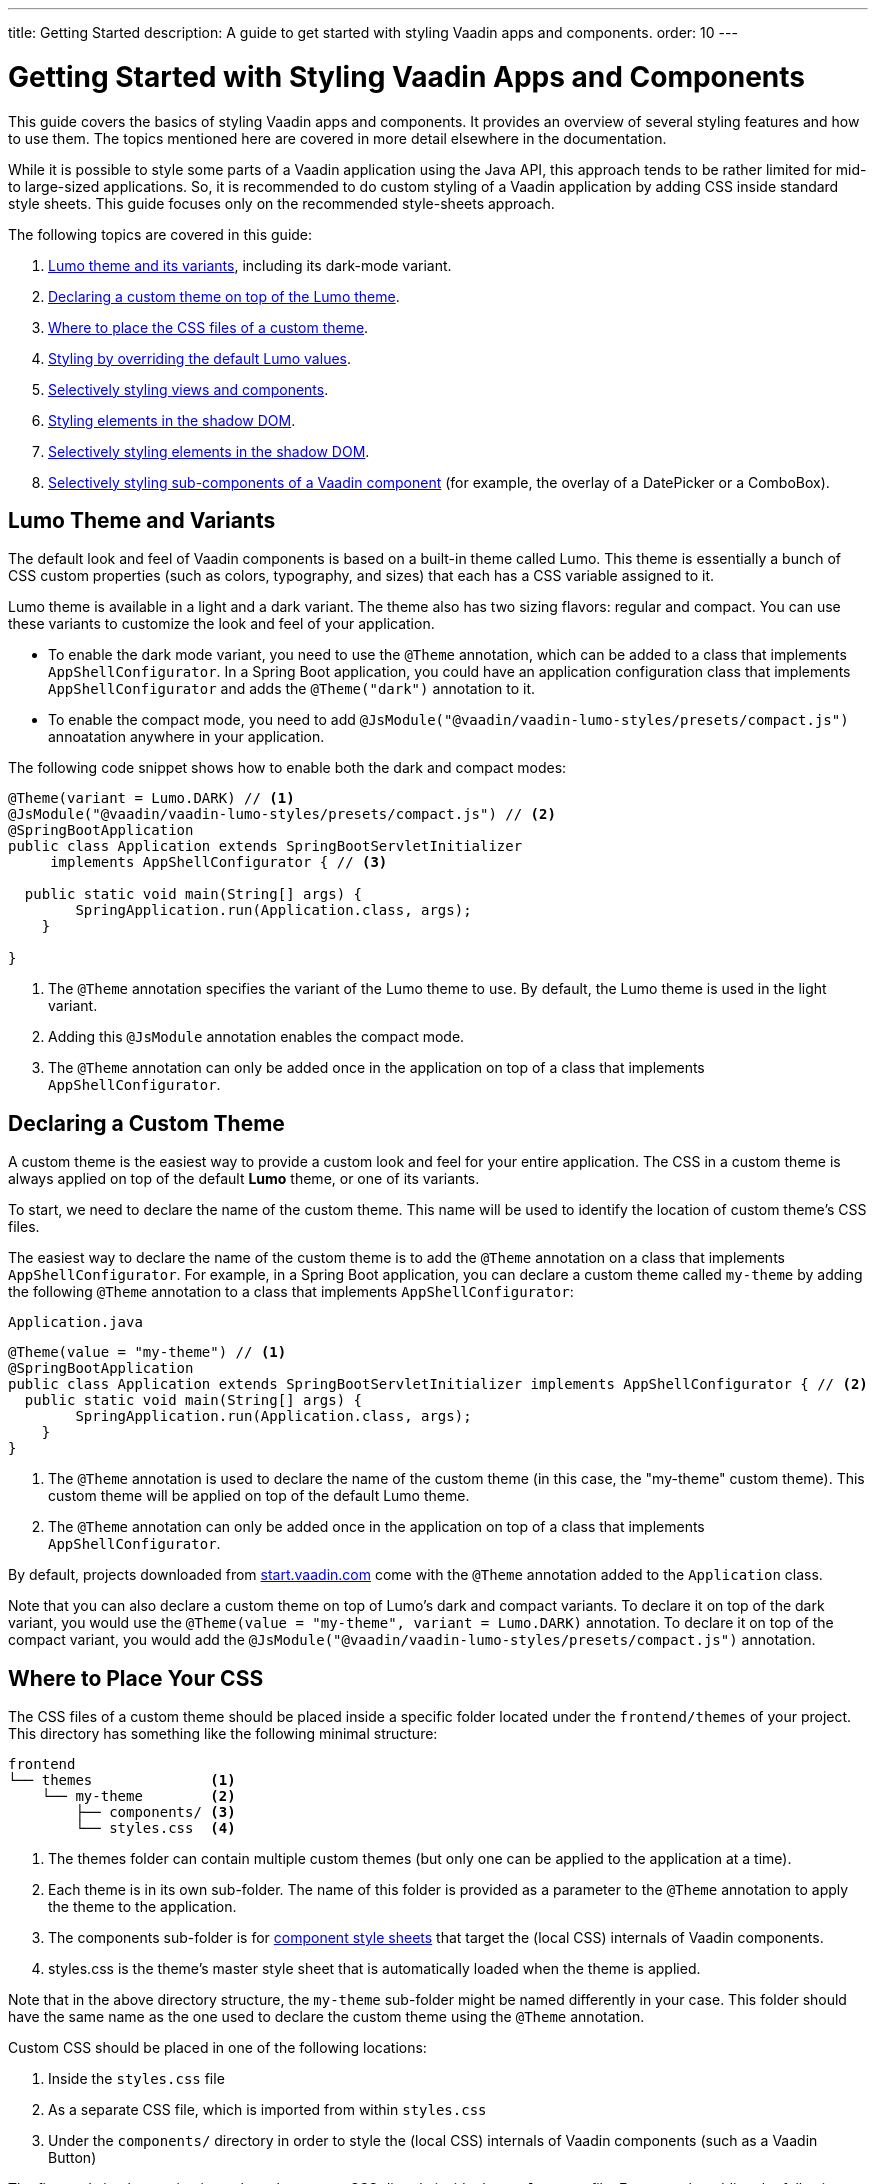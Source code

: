 ---
title: Getting Started
description: A guide to get started with styling Vaadin apps and components.
order: 10
---

= Getting Started with Styling Vaadin Apps and Components

This guide covers the basics of styling Vaadin apps and components.
It provides an overview of several styling features and how to use them.
The topics mentioned here are covered in more detail elsewhere in the documentation.

While it is possible to style some parts of a Vaadin application using the Java API, this approach tends to be rather limited for mid- to large-sized applications.
So, it is recommended to do custom styling of a Vaadin application by adding CSS inside standard style sheets.
This guide focuses only on the recommended style-sheets approach.

The following topics are covered in this guide:

. <<styling.get-started.lumo-theme, Lumo theme and its variants>>, including its dark-mode variant.
. <<styling.get-started.declaring-custom-theme, Declaring a custom theme on top of the Lumo theme>>.
. <<styling.get-started.location-to-add-css, Where to place the CSS files of a custom theme>>.
. <<styling.get-started.overriding-lumo, Styling by overriding the default Lumo values>>.
. <<styling.get-started.selective-styling-light-dom, Selectively styling views and components>>.
. <<styling.get-started.shadow-dom-styling, Styling elements in the shadow DOM>>.
. <<styling.get-started.shadow-dom-styling-selectively, Selectively styling elements in the shadow DOM>>.
. <<styling.get-started.sub-component-styling, Selectively styling sub-components of a Vaadin component>> (for example, the overlay of a DatePicker or a ComboBox).

[[styling.get-started.lumo-theme]]
== Lumo Theme and Variants

The default look and feel of Vaadin components is based on a built-in theme called Lumo.
This theme is essentially a bunch of CSS custom properties (such as colors, typography, and sizes) that each has a CSS variable assigned to it.

Lumo theme is available in a light and a dark variant.
The theme also has two sizing flavors: regular and compact.
You can use these variants to customize the look and feel of your application.

* To enable the dark mode variant, you need to use the `@Theme` annotation, which can be added to a class that implements `AppShellConfigurator`.
In a Spring Boot application, you could have an application configuration class that implements `AppShellConfigurator` and adds the `@Theme("dark")` annotation to it.
* To enable the compact mode, you need to add `@JsModule("@vaadin/vaadin-lumo-styles/presets/compact.js")` annoatation anywhere in your application.

The following code snippet shows how to enable both the dark and compact modes:

[source,java]
----
@Theme(variant = Lumo.DARK) // <1>
@JsModule("@vaadin/vaadin-lumo-styles/presets/compact.js") // <2>
@SpringBootApplication
public class Application extends SpringBootServletInitializer 
     implements AppShellConfigurator { // <3>
     
  public static void main(String[] args) {
        SpringApplication.run(Application.class, args);
    }

}
----
<1> The `@Theme` annotation specifies the variant of the Lumo theme to use.
By default, the Lumo theme is used in the light variant.
<2> Adding this `@JsModule` annotation enables the compact mode.
<3> The `@Theme` annotation can only be added once in the application on top of a class that implements `AppShellConfigurator`.

[[styling.get-started.declaring-custom-theme]]
== Declaring a Custom Theme

A custom theme is the easiest way to provide a custom look and feel for your entire application.
The CSS in a custom theme is always applied on top of the default *Lumo* theme, or one of its variants.

To start, we need to declare the name of the custom theme.
This name will be used to identify the location of custom theme's CSS files.

The easiest way to declare the name of the custom theme is to add the `@Theme` annotation on a class that implements `AppShellConfigurator`.
For example, in a Spring Boot application, you can declare a custom theme called `my-theme` by adding the following `@Theme` annotation to a class that implements `AppShellConfigurator`:

.`Application.java`
[source, java]
----
@Theme(value = "my-theme") // <1>
@SpringBootApplication
public class Application extends SpringBootServletInitializer implements AppShellConfigurator { // <2>
  public static void main(String[] args) {
        SpringApplication.run(Application.class, args);
    }
}
----
<1> The `@Theme` annotation is used to declare the name of the custom theme (in this case, the "my-theme" custom theme).
This custom theme will be applied on top of the default Lumo theme.
<2> The `@Theme` annotation can only be added once in the application on top of a class that implements `AppShellConfigurator`.

By default, projects downloaded from https://start.vaadin.com/[start.vaadin.com] come with the `@Theme` annotation added to the `Application` class.

Note that you can also declare a custom theme on top of Lumo's dark and compact variants.
To declare it on top of the dark variant, you would use the `@Theme(value = "my-theme", variant = Lumo.DARK)` annotation.
To declare it on top of the compact variant, you would add the `@JsModule("@vaadin/vaadin-lumo-styles/presets/compact.js")` annotation.

[[styling.get-started.location-to-add-css]]
== Where to Place Your CSS

The CSS files of a custom theme should be placed inside a specific folder located under the `frontend/themes` of your project.
This directory has something like the following minimal structure:

----
frontend
└── themes              <1>
    └── my-theme        <2>
        ├── components/ <3>
        └── styles.css  <4>
----
<1> The [filename]#themes# folder can contain multiple custom themes (but only one can be applied to the application at a time).
<2> Each theme is in its own sub-folder.
The name of this folder is provided as a parameter to the [classname]`@Theme` annotation to apply the theme to the application.
<3> The [filename]#components# sub-folder is for <<{articles}/components/ds-resources/customization/styling-components#, component style sheets>> that target the (local CSS) internals of Vaadin components.
<4> [filename]#styles.css# is the theme's master style sheet that is automatically loaded when the theme is applied.

Note that in the above directory structure, the `my-theme` sub-folder might be named differently in your case.
This folder should have the same name as the one used to declare the custom theme using the `@Theme` annotation.

Custom CSS should be placed in one of the following locations:

. Inside the `styles.css` file
. As a separate CSS file, which is imported from within `styles.css`
. Under the `components/` directory in order to style the (local CSS) internals of Vaadin components (such as a Vaadin Button)

The first and simplest option is to place the custom CSS directly inside the `styles.css` file.
For example, adding the following snippet to `styles.css` would change the font family and size of the whole Vaadin application.

.`styles.css`
[source, css]
----
* {
    font-family: "Lucida Console", "Courier New", monospace;
    font-size: 1rem;
}
----

However, as the number of custom stylings increases, it becomes convenient to organize the styles into separate `.css` files.
In order to do this, simply create a new CSS file and import that from within `styles.css`.

For example, if we create a new CSS file called `main-view.css` at `frontend/themes/my-theme/views/main-view.css`, then we would import this file by adding the following line to `styles.css`:

.`styles.css`
[source, css]
----
@import url('./views/main-view.css');
----

Finally, the `components/` directory is used only to style the (local CSS) internals of Vaadin components.
However, there are special rules for naming files in this directory, which are explained, with examples, in a <<styling.get-started.shadow-dom-styling, separate section>> below.

[[styling.get-started.overriding-lumo]]
== Styling by Overriding Lumo Defaults

As noted above, the default styling of Vaadin components is based on a built-in theme, called Lumo.
One easy way to customize the look and feel of your application involves overriding the default values of this Lumo theme.

For example, suppose our application has a bunch of TextField, ComboBox, DatePicker, and Button components.
By default, they will look as follows:

image::_images/textfield-combobox-datepicker-button.png["A Vaadin TextField, ComboBox, DatePicker, and Button with default look and feel"]

Suppose that we want to increase the roundedness of their corners.
By default, the Lumo theme provides these components with a small rounded corner whose value is defined in the `--lumo-border-radius-m` variable.
In order to increase the roundedness of the corners, we can override the default value of this variable.
Specifically, we can add the following inside the `styles.css` file in order to increase the default roundedness value:

.`styles.css`
[source, css]
----
html {
    --lumo-border-radius-m: 1em;
}
----

This style will increase the corner roundedness of many components at once, so that they will look similar to the following screenshot:

image::_images/rounded-textfield-combobox-datepicker-button.png["A Vaadin TextField, ComboBox, DatePicker, and Button with extra rounded corners"]

But what if one wants to override the defaults for only a subset of components? No problem; simply use the name of the components as the CSS selector. 

For example, if one wants to override the rounded corner defaults for only the TextField and ComboBox components, then the following should be added inside the `styles.css` file:

.`styles.css`
[source, css]
----
vaadin-text-field, vaadin-combo-box {
    --lumo-border-radius-m: 1em;
}
----

This will change the defaults for the TextField and ComboBox only, leaving other components, such as the DatePicker and Button, with their default Lumo values.

image::_images/rounded-textfield-combobox-normal-datepicker-button.png[A Vaadin TextField and ComboBox with increased corner roundedness, and a Vaadin DatePicker, and Button with default look and feel.]

[[styling.get-started.selective-styling-light-dom]]
== How to Selectively Style Views and Components

So far, we have been discussing ways to style all components belonging to a certain kind in the same way.
For example, if we want to set the width of all Button components within our application, we could add something like the following to the `styles.css` file:

.`styles.css`
[source, css]
----
vaadin-button {
    width: 140px;
}
----

However, we often want to style the same kind of component differently, depending on its function within our application.
For example, we might want to style the Button component differently in our application, depending on whether it is a “Signup” button or a “Delete account!” button.

The easiest way to style views and components selectively is by providing them with a CSS class name from the Java API.
All Vaadin components and views have an `addClassNames()` method that can be used for this purpose.

To illustrate, the following view makes use of the `addClassNames()` method to assign a CSS class name to the view itself, as well as to the components that it includes.

[source, java]
----
import com.vaadin.flow.component.button.Button;
import com.vaadin.flow.component.html.H1;
import com.vaadin.flow.component.html.Paragraph;
import com.vaadin.flow.component.orderedlayout.VerticalLayout;
import com.vaadin.flow.router.Route;

@Route("")
public class MyView extends VerticalLayout {

    public MyView() {
        addClassNames("my-view"); // <1>

        H1 heading = new H1("My View Title");
        Paragraph text = new Paragraph("Thanks for shopping with us. Click the button to submit your order.");

        Button submitButton = new Button("Submit");
        submitButton.addClassNames("submit-button", "wide-button"); // <2>

        Button cancelButton = new Button("Cancel");
        cancelButton.addClassNames("cancel-button", "wide-button"); // <3>

        add(heading, text, submitButton, cancelButton);

    }
}
----
<1> The `addClassNames()` method is used to assign a CSS class name to the whole view, which is a `VerticalLayout` in this case.
<2> Use the `addClassNames()` method on the `submitButton` component to assign CSS class names to the "Submit" button.
<3> Use the `addClassNames()` method on the `cancelButton` component to assign CSS class names to the "Cancel" button.

These CSS class names can then be used to selectively style this view and its components.
For example, adding the following to `styles.css` demonstrates how selective styling can be achieved.

.`styles.css`
[source, css]
----
.my-view  {
    padding: 1em;
}

.my-view h1 {
    /*Only applies to the h1 headers inside my-view*/
    margin-top: 0;
}

p {
    /*Applies to all p elements regardless of whether they are
     located inside my-view*/
    font-size: 1.2em;
}

.submit-button {
    color: green;
}

.cancel-button {
    color: red;
}

.wide-button {
    width: 120px;
}
----

Now after the selective styling is applied, `MyView` will look as follows:

image::_images/my-view-after-selective-styling.png["A view with selective styling"]

[[styling.get-started.shadow-dom-styling]]
== Styling the Internals of Vaadin Components Using the /components Directory

Customizing styling using the two aforementioned options (namely by placing styles inside `styles.css`, or inside a separate file imported from within `styles.css`) should work for views and layouts created within the project.
However, these two options are not guaranteed to work if one aims to style the internals of a Vaadin component.

Custom styling of the internals of Vaadin components, such as the `Grid` or ComboBox components, needs to be placed under the `frontend/themes/my-theme/components` directory. (Note again that the `my-theme` folder name might be different in your case.) 

For example, let's assume we want to increase the size of the toggle icon that opens the dropdown menu of a ComboBox.

image::_images/combobox-with-arrow-pointing-at-toggle.png["ComboBox with an arrow pointing at the toggle element", width=50%]

If we inspect this toggle in Chrome (right-click on the toggle and select the **Inspect** option), we will see that it has an attribute called `part` whose value is equal to `toggle-button`.

image::_images/div-element-in-dom-with-toggle-button-part.png["A screenshot of a div Element in the DOM with a highlighted part attribute whose value is equal to toggle-button"]

To style this part, we need to create a file called `vaadin-combo-box.css` and place it under the `frontend/themes/my-theme/components/` directory.
In this file, we can do something like the following to increase the size of the ComboBox toggle.

.`vaadin-combo-box.css`
[source, css]
----
[part="toggle-button"] {
    font-size: 2em;
}
----

Note that the files placed under the `/components` directory have to exactly match the Vaadin component names as they appear in the DOM.
For example, the ComboBox component appears in the DOM as `vaadin-combo-box`.
Accordingly, the styling file of the ComboBox has to be named exactly `vaadin-combo-box.css`.

[[styling.get-started.shadow-dom-styling-selectively]]
== Selectively Styling the Internals of a Vaadin Component

We just saw how to style the internals of a Vaadin component by using the `part` property and placing the CSS inside a specific file placed under the `frontend/themes/my-theme/components/` directory.
Specifically, we saw how to style the ComboBox toggle using the `[part="toggle-button"]` selector and placing the CSS in a file called `vaadin-combo-box.css` that resides under the `frontend/themes/my-theme/components/` directory.

However, this approach will style all toggle elements of all the ComboBox components in our application in the same way.
What if we want our styling to apply to only some toggle elements but not to others?

Here we can follow the same approach as we did above to selectively style views and components.
That is, we can provide the component with a CSS class name from the Java API using the `addClassNames()` method.
Then we can use this CSS class name to selectively style the internal part of the component.

For example, suppose that our application has the following two ComboBox components:

[source, java]
----
ComboBox<String> firstCombo = new ComboBox<>();
comboBox.setItems("Earth", "Mars");

ComboBox<String> secondCombo = new ComboBox<>();
comboBox.setItems("Mercury", "Venus");
----

If we want to style the toggle part of these two components differently, we can do this by providing each ComboBox with a different CSS classname as follows:

[source, java]
----
firstCombo.addClassNames("first-combo");
secondCombo.addClassNames("second-combo");
----

Then, in `frontend/themes/my-theme/components/vaadin-combo-box.css`, we can selectively style the toggle element of the two components differently by doing something like:

.`vaadin-combo-box.css`
[source, css]
----
:host(.first-combo) [part="toggle-button"] {
    font-size: 2em;
}

:host(.second-combo) [part="toggle-button"] {
    font-size: 1em;
}
----

Notice that we have to use here the `:host()` shadow function because the `toggle-button` part is located inside the https://developer.mozilla.org/en-US/docs/Web/Web_Components/Using_shadow_DOM[shadow DOM] of the ComboBox.

[[styling.get-started.sub-component-styling]]
== How to Selectively Style a Sub-component of a Vaadin Component

There are cases in which we cannot use CSS classnames to do the selective styling.
Specifically, we cannot rely on CSS classnames when we want to style the sub-components of a Vaadin component.

What do we mean by a sub-component? Some Vaadin components create sub-components that exist in the DOM independently from the Vaadin component itself.
This is noticeably the case for the Vaadin components, such as the DatePicker, Dialog, and ComboBox, that open an overlay during user interaction.
For example, a ComboBox adds a `vaadin-combo-box-overlay` element in the DOM when the user clicks on the toggle button to see the list of the available options.
This `vaadin-combo-box-overlay` element exists in the DOM independently from the `vaadin-combo-box` element itself.

The fact that they exist in the DOM independently from their parent component means that a CSS classname that is given to the parent element is not propagated down to the sub-component.
For example, if we give a ComboBox a classname from the Java API, only the `vaadin-combo-box` element will get this classname in the DOM, not the `vaadin-combo-box-overlay` element.

Instead of classnames, we can rely on the `theme` attribute as a selector in order to selectively style a sub-component of a Vaadin component.
Unlike the classnames, the `theme` attribute has the benefit of propagating through to the sub-components.

We can provide a component with a theme attribute from the Java API using the `addThemeName()` method.

For example, like before suppose that our application has the following two ComboBox components:

[source, java]
----
ComboBox<String> firstCombo = new ComboBox<>();
firstCombo.setItems("Earth", "Mars");

ComboBox<String> secondCombo = new ComboBox<>();
secondCombo.setItems("Mercury", "Venus");
----

Suppose that we want to change the background color of the drop-down list of items that the user sees when they open the ComboBox.
This background color is controlled by the `background-color` property of the `overlay` part of the `vaadin-combo-box-overlay` element.
This `overlay` part in the DOM is highlighted in the following screenshot:

image::_images/vaadin-combo-box-overlay-with-part-overlay-highlighted.png["Vaadin combo-box-overlay element in the DOM with the overlay part highlighted"]

To selectively style the background of the overlay of the two ComboBox components, we can first give each one of them a theme name using the Java API as follows:

[source, java]
----
firstCombo.addThemeName("first-combo");
secondCombo.addThemeName("second-combo");
----

Then, we need to create a new file called `vaadin-combo-box-overlay.css` and place it under the `frontend/themes/my-theme/components` directory.
In this file, we can selectively style the overlay part of the `vaadin-combo-box-overlay` element of the two ComboBoxes by doing something like:

.`vaadin-combo-box-overlay.css`
[source, css]
----

:host([theme~="first-combo"]) [part="overlay"] {
    background-color: rosybrown;
}

:host([theme~="second-combo"]) [part="overlay"] {
    background-color: aquamarine;
}
----

Here again we are using the `:host()` shadow function because the overlay part is located inside the shadow DOM of the `vaadin-combo-box-overlay` element.
